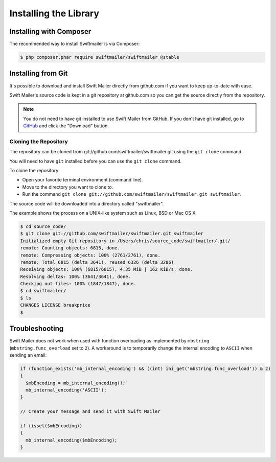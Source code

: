 Installing the Library
======================

Installing with Composer
------------------------

The recommended way to install Swiftmailer is via Composer:

.. code-block:: bash

    $ php composer.phar require swiftmailer/swiftmailer @stable

Installing from Git
-------------------

It's possible to download and install Swift Mailer directly from github.com if
you want to keep up-to-date with ease.

Swift Mailer's source code is kept in a git repository at github.com so you
can get the source directly from the repository.

.. note::

    You do not need to have git installed to use Swift Mailer from GitHub. If
    you don't have git installed, go to `GitHub`_ and click the "Download"
    button.

Cloning the Repository
~~~~~~~~~~~~~~~~~~~~~~

The repository can be cloned from git://github.com/swiftmailer/swiftmailer.git
using the ``git clone`` command.

You will need to have ``git`` installed before you can use the
``git clone`` command.

To clone the repository:

* Open your favorite terminal environment (command line).

* Move to the directory you want to clone to.

* Run the command ``git clone git://github.com/swiftmailer/swiftmailer.git
  swiftmailer``.

The source code will be downloaded into a directory called "swiftmailer".

The example shows the process on a UNIX-like system such as Linux, BSD or Mac
OS X.

.. code-block:: bash

    $ cd source_code/
    $ git clone git://github.com/swiftmailer/swiftmailer.git swiftmailer
    Initialized empty Git repository in /Users/chris/source_code/swiftmailer/.git/
    remote: Counting objects: 6815, done.
    remote: Compressing objects: 100% (2761/2761), done.
    remote: Total 6815 (delta 3641), reused 6326 (delta 3286)
    Receiving objects: 100% (6815/6815), 4.35 MiB | 162 KiB/s, done.
    Resolving deltas: 100% (3641/3641), done.
    Checking out files: 100% (1847/1847), done.
    $ cd swiftmailer/
    $ ls
    CHANGES LICENSE breakprice
    $

Troubleshooting
---------------

Swift Mailer does not work when used with function overloading as implemented
by ``mbstring`` (``mbstring.func_overload`` set to ``2``). A workaround is to
temporarily change the internal encoding to ``ASCII`` when sending an email:

.. code-block:: php

    if (function_exists('mb_internal_encoding') && ((int) ini_get('mbstring.func_overload')) & 2)
    {
      $mbEncoding = mb_internal_encoding();
      mb_internal_encoding('ASCII');
    }

    // Create your message and send it with Swift Mailer

    if (isset($mbEncoding))
    {
      mb_internal_encoding($mbEncoding);
    }

.. _`GitHub`: http://github.com/swiftmailer/swiftmailer
